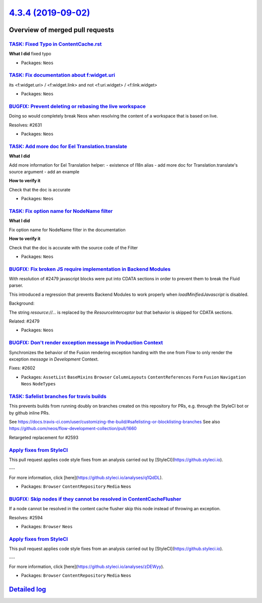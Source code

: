 `4.3.4 (2019-09-02) <https://github.com/neos/neos-development-collection/releases/tag/4.3.4>`_
==============================================================================================

Overview of merged pull requests
~~~~~~~~~~~~~~~~~~~~~~~~~~~~~~~~

`TASK: Fixed Typo in ContentCache.rst <https://github.com/neos/neos-development-collection/pull/2647>`_
-------------------------------------------------------------------------------------------------------

**What I did**
fixed typo

* Packages: ``Neos``

`TASK: Fix documentation about f:widget.uri <https://github.com/neos/neos-development-collection/pull/2646>`_
-------------------------------------------------------------------------------------------------------------

its <f:widget.uri> / <f:widget.link> and not <f:uri.widget> / <f:link.widget>

* Packages: ``Neos``

`BUGFIX: Prevent deleting or rebasing the live workspace <https://github.com/neos/neos-development-collection/pull/2632>`_
--------------------------------------------------------------------------------------------------------------------------

Doing so would completely break Neos when resolving
the content of a workspace that is based on live.

Resolves: #2631

* Packages: ``Neos``

`TASK: Add more doc for Eel Translation.translate <https://github.com/neos/neos-development-collection/pull/2640>`_
-------------------------------------------------------------------------------------------------------------------

**What I did**

Add more information for Eel Translation helper:
- existence of I18n alias
- add more doc for Translation.translate's source argument
- add an example

**How to verify it**

Check that the doc is accurate

* Packages: ``Neos``

`TASK: Fix option name for NodeName filter <https://github.com/neos/neos-development-collection/pull/2641>`_
------------------------------------------------------------------------------------------------------------

**What I did**

Fix option name for NodeName filter in the documentation

**How to verify it**

Check that the doc is accurate with the source code of the Filter

* Packages: ``Neos``

`BUGFIX: Fix broken JS require implementation in Backend Modules <https://github.com/neos/neos-development-collection/pull/2639>`_
----------------------------------------------------------------------------------------------------------------------------------

With resolution of #2479 javascript blocks were put into CDATA
sections in order to prevent them to break the Fluid parser.

This introduced a regression that prevents Backend Modules to
work properly when `loadMinifiedJavascript` is disabled.

Background:

The string `resource://...` is replaced by the `ResourceInterceptor`
but that behavior is skipped for CDATA sections.

Related: #2479

* Packages: ``Neos``

`BUGFIX: Don't render exception message in Production Context <https://github.com/neos/neos-development-collection/pull/2603>`_
-------------------------------------------------------------------------------------------------------------------------------

Synchronizes the behavior of the Fusion rendering exception handing with the one
from Flow to only render the exception *message* in `Development` Context.

Fixes: #2602

* Packages: ``AssetList`` ``BaseMixins`` ``Browser`` ``ColumnLayouts`` ``ContentReferences`` ``Form`` ``Fusion`` ``Navigation`` ``Neos`` ``NodeTypes``

`TASK: Safelist branches for travis builds <https://github.com/neos/neos-development-collection/pull/2600>`_
------------------------------------------------------------------------------------------------------------

This prevents builds from running doubly on branches created on this repository for PRs, e.g. through the StyleCI bot or by github inline PRs.

See https://docs.travis-ci.com/user/customizing-the-build/#safelisting-or-blocklisting-branches
See also https://github.com/neos/flow-development-collection/pull/1660

Retargeted replacement for #2593 

`Apply fixes from StyleCI <https://github.com/neos/neos-development-collection/pull/2589>`_
-------------------------------------------------------------------------------------------

This pull request applies code style fixes from an analysis carried out by [StyleCI](https://github.styleci.io).

---

For more information, click [here](https://github.styleci.io/analyses/q1QdDL).

* Packages: ``Browser`` ``ContentRepository`` ``Media`` ``Neos``

`BUGFIX: Skip nodes if they cannot be resolved in ContentCacheFlusher <https://github.com/neos/neos-development-collection/pull/2595>`_
---------------------------------------------------------------------------------------------------------------------------------------

If a node cannot be resolved in the content cache flusher
skip this node instead of throwing an exception.

Resolves: #2594

* Packages: ``Browser`` ``Neos``

`Apply fixes from StyleCI <https://github.com/neos/neos-development-collection/pull/2587>`_
-------------------------------------------------------------------------------------------

This pull request applies code style fixes from an analysis carried out by [StyleCI](https://github.styleci.io).

---

For more information, click [here](https://github.styleci.io/analyses/zDEWyy).

* Packages: ``Browser`` ``ContentRepository`` ``Media`` ``Neos``

`Detailed log <https://github.com/neos/neos-development-collection/compare/4.3.3...4.3.4>`_
~~~~~~~~~~~~~~~~~~~~~~~~~~~~~~~~~~~~~~~~~~~~~~~~~~~~~~~~~~~~~~~~~~~~~~~~~~~~~~~~~~~~~~~~~~~
